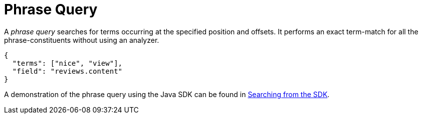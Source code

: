 = Phrase Query

A _phrase query_ searches for terms occurring at the specified position and offsets. It performs an exact term-match for all the phrase-constituents without using an analyzer.

[source,json]
----
{
  "terms": ["nice", "view"],
  "field": "reviews.content"
}
----

A demonstration of the phrase query using the Java SDK can be found in xref:3.2@java-sdk::full-text-searching-with-sdk.adoc[Searching from the SDK].

// #How to specify the position and offset#

// #Can we specify the full  query instead of small chunk?#